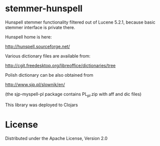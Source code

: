 * stemmer-hunspell

  Hunspell stemmer functionality filtered out of Lucene 5.2.1,
  because basic stemmer interface is private there.

  Hunspell home is here:

  http://hunspell.sourceforge.net/

  Various dictionary files are available from:

  http://cgit.freedesktop.org/libreoffice/dictionaries/tree

  Polish dictionary can be also obtained from

  http://www.sjp.pl/slownik/en/

  (the sjp-myspell-pl package contains PL_pl.zip with aff and dic files)

  This library was deployed to Clojars

  [[http://clojars.org/hunspell-stemmer][http://clojars.org/hunspell-stemmer/latest-version.svg]]

* License

  Distributed under the Apache License, Version 2.0
